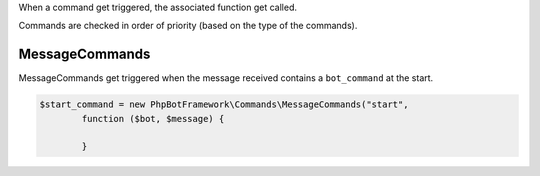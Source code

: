 When a command get triggered, the associated function get called.

Commands are checked in order of priority (based on the type of the
commands).

MessageCommands
---------------

MessageCommands get triggered when the message received contains a
``bot_command`` at the start.

.. code:: php

    $start_command = new PhpBotFramework\Commands\MessageCommands("start",
            function ($bot, $message) {

            }
